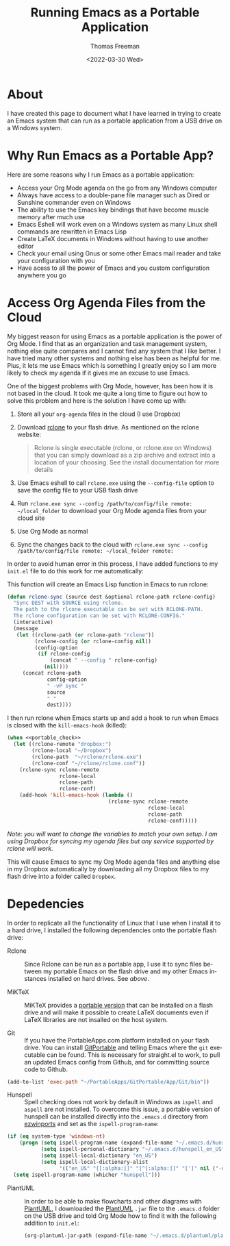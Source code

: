 #+options: html-link-use-abs-url:nil html-postamble:auto
#+options: html-preamble:t html-scripts:nil html-style:t
#+options: html5-fancy:nil tex:t
#+html_doctype: xhtml-strict
#+html_container: div
#+html_content_class: content
#+description:
#+keywords:
#+html_link_home:
#+html_link_up:
#+html_mathjax:
#+html_equation_reference_format: \eqref{%s}
#+html_head:
#+html_head_extra:
#+subtitle:
#+infojs_opt:
#+creator: <a href="https://www.gnu.org/software/emacs/">Emacs</a> 27.1 (<a href="https://orgmode.org">Org</a> mode 9.5.2)
#+latex_header:

#+options: ':nil *:t -:t ::t <:t H:3 \n:nil ^:t arch:headline
#+options: author:t broken-links:nil c:nil creator:nil
#+options: d:(not "LOGBOOK") date:t e:t email:nil f:t inline:t num:t
#+options: p:nil pri:nil prop:nil stat:t tags:t tasks:t tex:t
#+options: timestamp:t title:t toc:nil todo:t |:t
#+title: Running Emacs as a Portable Application
#+date: <2022-03-30 Wed>
#+author: Thomas Freeman
#+language: en
#+select_tags: export
#+exclude_tags: noexport
#+creator: Emacs 27.1 (Org mode 9.5.2)
#+cite_export:

* About

I have created this page to document what I have learned in trying to create an Emacs system that can run as a portable application from a USB drive on a Windows system.

* Why Run Emacs as a Portable App?

Here are some reasons why I run Emacs as a portable application:
- Access your Org Mode agenda on the go from any Windows computer
- Always have access to a double-pane file manager such as Dired or Sunshine commander even on Windows
- The ability to use the Emacs key bindings that have become muscle memory after much use
- Emacs Eshell will work even on a Windows system as many Linux shell commands are rewritten in Emacs Lisp
- Create LaTeX documents in Windows without having to use another editor
- Check your email using Gnus or some other Emacs mail reader and take your configuration with you
- Have acess to all the power of Emacs and you custom configuration anywhere you go

* Access Org Agenda Files from the Cloud

My biggest reason for using Emacs as a portable application is the power of Org Mode. I find that as an organization and task management system, nothing else quite compares and I cannot find any system that I like better. I have tried many other systems and nothing else has been as helpful for me. Plus, it lets me use Emacs which is something I greatly enjoy so I am more likely to check my agenda if it gives me an excuse to use Emacs.

One of the biggest problems with Org Mode, however, has been how it is not based in the cloud. It took me quite a long time to figure out how to solve this problem and here is the solution I have come up with:

1. Store all your ~org-agenda~ files in the cloud (I use Dropbox)
2. Download [[https://rclone.org/downloads/][rclone]] to your flash drive. As mentioned on the rclone website:
   #+begin_quote
   Rclone is single executable (rclone, or rclone.exe on Windows) that you can simply download as a zip archive and extract into a location of your choosing. See the install documentation for more details
   #+end_quote
3. Use Emacs eshell to call ~rclone.exe~ using the ~--config-file~ option to save the config file to your USB flash drive
4. Run ~rclone.exe sync --config /path/to/config/file remote: ~/local_folder~ to download your Org Mode agenda files from your cloud site
5. Use Org Mode as normal
6. Sync the changes back to the cloud with ~rclone.exe sync --config /path/to/config/file remote: ~/local_folder remote:~

In order to avoid human error in this process, I have added functions to my ~init.el~ file to do this work for me automatically:

This function will create an Emacs Lisp function in Emacs to run rclone:
#+begin_src emacs-lisp
  (defun rclone-sync (source dest &optional rclone-path rclone-config)
    "Sync DEST with SOURCE using rclone.
    The path to the rlcone executable can be set with RCLONE-PATH.
    The rclone configuration can be set with RCLONE-CONFIG."
    (interactive)
    (message
     (let ((rclone-path (or rclone-path "rclone"))
           (rclone-config (or rclone-config nil))
           (config-option
            (if rclone-config
                (concat " --config " rclone-config)
              (nil))))
       (concat rclone-path
               config-option
               " -vP sync "
               source
               " "
               dest))))
#+end_src                 

I then run rclone when Emacs starts up and add a hook to run when Emacs is closed with the ~kill-emacs-hook~ (killed):
#+begin_src emacs-lisp
  (when <<portable_check>>
    (let ((rclone-remote "dropbox:")
          (rclone-local "~/Dropbox")
          (rclone-path  "~/rclone/rclone.exe")
          (rclone-conf "~/rclone/rclone.conf"))
      (rclone-sync rclone-remote
                   rclone-local
                   rclone-path
                   rclone-conf)
      (add-hook 'kill-emacs-hook (lambda ()
                                   (rclone-sync rclone-remote
                                                rclone-local
                                                rclone-path
                                                rclone-conf)))))
#+end_src

/Note: you will want to change the variables to match your own setup. I am using Dropbox for syncing my agenda files but any service supported by rclone will work./

This will cause Emacs to sync my Org Mode agenda files and anything else in my Dropbox automatically by downloading all my Dropbox files to my flash drive into a folder called ~Dropbox~.

* Depedencies
In order to replicate all the functionality of Linux that I use when I install it to a hard drive, I installed the following dependencies onto the portable flash drive:

- Rclone :: Since Rclone can be run as a portable app, I use it to sync files between my portable Emacs on the flash drive and my other Emacs instances installed on hard drives. See [[Access Org Agenda Files from the Cloud][above]].

- MiKTeX :: MiKTeX provides a [[https://miktex.org/howto/portable-edition][portable version]] that can be installed on a flash drive and will make it possible to create LaTeX documents even if LaTeX libraries are not insalled on the host system. 

- Git :: If you have the PortableApps.com platform installed on your flash drive. You can install [[https://github.com/sheabunge/GitPortable/releases][GitPortable]] and telling Emacs where the ~git~ executable can be found. This is necessary for straight.el to work, to pull an updated Emacs config from Github, and for committing source code to Github.
  
#+begin_src emacs-lisp
  (add-to-list 'exec-path "~/PortableApps/GitPortable/App/Git/bin"))
#+end_src

- Hunspell :: Spell checking does not work by default in Windows as ~ispell~ and ~aspell~ are not installed. To overcome this issue, a portable version of hunspell can be installed directly into the ~.emacs.d~ directory from [[https://sourceforge.net/projects/ezwinports/files/][ezwinports]] and set as the ~ispell-program-name~:

#+begin_src emacs-lisp
  (if (eq system-type 'windows-nt)
      (progn (setq ispell-program-name (expand-file-name "~/.emacs.d/hunspell/bin/hunspell.exe"))
             (setq ispell-personal-dictionary "~/.emacs.d/hunspell_en_US")
             (setq ispell-local-dictionary "en_US")
             (setq ispell-local-dictionary-alist
                   '(("en_US" "[[:alpha:]]" "[^[:alpha:]]" "[']" nil ("-d" "en_US") nil utf-8))))
    (setq ispell-program-name (whicher "hunspell")))
#+end_src

- PlantUML :: In order to be able to make flowcharts and other diagrams with [[https://plantuml.com/][PlantUML]], I downloaded the [[https://plantuml.com/download][PlantUML]] ~.jar~ file to the ~.emacs.d~ folder on the USB drive and told Org Mode how to find it with the following addition to ~init.el~:

  #+begin_src emacs-lisp
    (org-plantuml-jar-path (expand-file-name "~/.emacs.d/plantuml/plantuml.jar"))
  #+end_src

